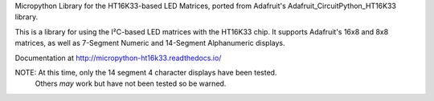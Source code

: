Micropython Library for the HT16K33-based LED Matrices, ported from Adafruit's
Adafruit_CircuitPython_HT16K33 library.

This is a library for using the I²C-based LED matrices with the HT16K33 chip.
It supports Adafruit's 16x8 and 8x8 matrices, as well as 7-Segment Numeric and
14-Segment Alphanumeric displays.

Documentation at http://micropython-ht16k33.readthedocs.io/

NOTE: At this time, only the 14 segment 4 character displays have been tested.
  Others *may* work but have not been tested so be warned.
